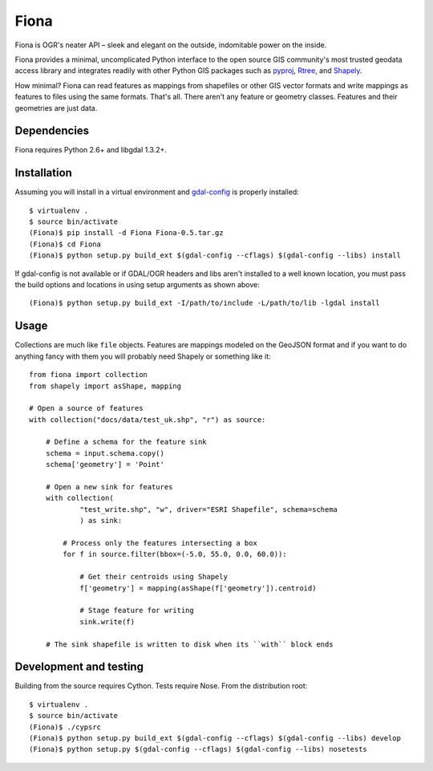 =====
Fiona
=====

Fiona is OGR's neater API – sleek and elegant on the outside, indomitable power
on the inside.

Fiona provides a minimal, uncomplicated Python interface to the open source GIS
community's most trusted geodata access library and integrates readily with
other Python GIS packages such as pyproj_, Rtree_, and Shapely_.

How minimal? Fiona can read features as mappings from shapefiles or other GIS
vector formats and write mappings as features to files using the same formats.
That's all. There aren't any feature or geometry classes. Features and their
geometries are just data.

Dependencies
============

Fiona requires Python 2.6+ and libgdal 1.3.2+.

Installation
============

Assuming you will install in a virtual environment and gdal-config_ is
properly installed::

  $ virtualenv .
  $ source bin/activate
  (Fiona)$ pip install -d Fiona Fiona-0.5.tar.gz
  (Fiona)$ cd Fiona
  (Fiona)$ python setup.py build_ext $(gdal-config --cflags) $(gdal-config --libs) install

If gdal-config is not available or if GDAL/OGR headers and libs aren't
installed to a well known location, you must pass the build options
and locations in using setup arguments as shown above::

  (Fiona)$ python setup.py build_ext -I/path/to/include -L/path/to/lib -lgdal install


Usage
=====

Collections are much like ``file`` objects. Features are mappings modeled on
the GeoJSON format and if you want to do anything fancy with them you will
probably need Shapely or something like it::

  from fiona import collection
  from shapely import asShape, mapping

  # Open a source of features
  with collection("docs/data/test_uk.shp", "r") as source:
  
      # Define a schema for the feature sink
      schema = input.schema.copy()
      schema['geometry'] = 'Point'
      
      # Open a new sink for features
      with collection(
              "test_write.shp", "w", driver="ESRI Shapefile", schema=schema
              ) as sink:
          
          # Process only the features intersecting a box
          for f in source.filter(bbox=(-5.0, 55.0, 0.0, 60.0)):
          
              # Get their centroids using Shapely
              f['geometry'] = mapping(asShape(f['geometry']).centroid)
              
              # Stage feature for writing
              sink.write(f)
              
      # The sink shapefile is written to disk when its ``with`` block ends

Development and testing
=======================

Building from the source requires Cython. Tests require Nose. From the
distribution root::

  $ virtualenv .
  $ source bin/activate
  (Fiona)$ ./cypsrc
  (Fiona)$ python setup.py build_ext $(gdal-config --cflags) $(gdal-config --libs) develop
  (Fiona)$ python setup.py $(gdal-config --cflags) $(gdal-config --libs) nosetests



.. _libgdal: http://www.gdal.org
.. _pyproj: http://pypi.python.org/pypi/pyproj/
.. _Rtree: http://pypi.python.org/pypi/Rtree/
.. _Shapely: http://pypi.python.org/pypi/Shapely/
.. _gdal-config: http://www.gdal.org/gdal-config.html

